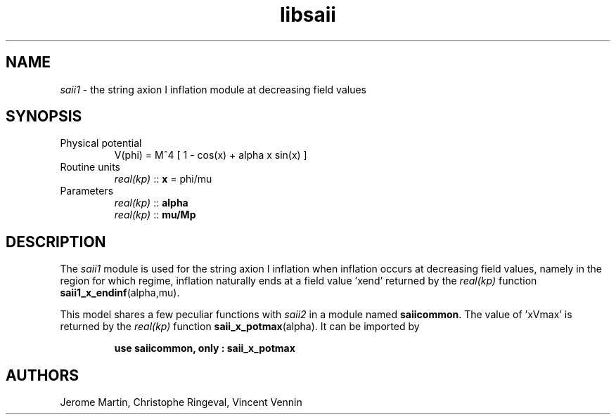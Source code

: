 .TH libsaii 3 "June 18, 2019" "libaspic" "Module convention" 

.SH NAME
.I saii1
- the string axion I inflation module at decreasing field values

.SH SYNOPSIS
.TP
Physical potential
V(phi) = M^4 [ 1 - cos(x) + alpha x sin(x) ]
.TP
Routine units
.I real(kp)
::
.B x
= phi/mu
.TP
Parameters
.I real(kp)
::
.B alpha
.RS
.I real(kp)
::
.B mu/Mp
.RE

.SH DESCRIPTION
The
.I saii1
module is used for the string axion I inflation when inflation occurs
at decreasing field values, namely in the region for which
'x < xVmax', the field value at which the potential is maximal. In this
regime, inflation naturally ends at a field value 'xend' returned by
the
.I real(kp)
function
.BR saii1_x_endinf (alpha,mu).

This model shares a few peculiar functions with
.I saii2
in a module named
.BR saiicommon .
The value of 'xVmax' is returned by the
.I real(kp)
function
.BR saii_x_potmax (alpha).
It can be imported by
.IP
.B use saiicommon, only : saii_x_potmax
.SH AUTHORS
Jerome Martin, Christophe Ringeval, Vincent Vennin
